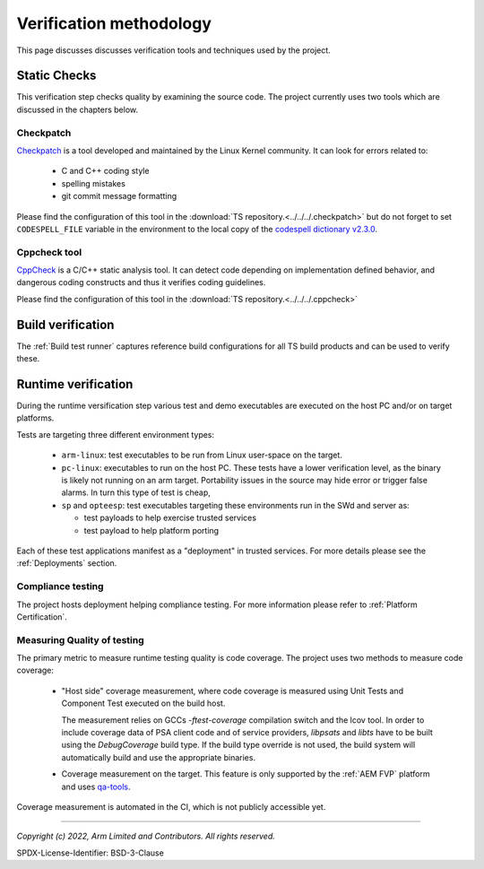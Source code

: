 Verification methodology
========================

This page discusses discusses verification tools and techniques used by the project.


Static Checks
-------------

This verification step checks quality by examining the source code. The project currently uses two tools which are
discussed in the chapters below.

Checkpatch
''''''''''

`Checkpatch`_ is a tool developed and maintained by the Linux Kernel community. It can look for errors related to:

  - C and C++ coding style
  - spelling mistakes
  - git commit message formatting

Please find the configuration of this tool in the :download:`TS repository.<../../../.checkpatch>` but do not forget
to set ``CODESPELL_FILE`` variable in the environment to the local copy of the `codespell dictionary v2.3.0`_.

Cppcheck tool
'''''''''''''

`CppCheck`_ is a C/C++ static analysis tool. It can detect code depending on implementation defined behavior, and
dangerous coding constructs and thus it verifies coding guidelines.

Please find the configuration of this tool in the :download:`TS repository.<../../../.cppcheck>`

Build verification
------------------

The :ref:`Build test runner` captures reference build configurations for all TS build products and can be used to verify
these.

Runtime verification
--------------------

During the runtime versification step various test and demo executables are executed on the host PC and/or on target
platforms.

Tests are targeting three different environment types:

  - ``arm-linux``: test executables to be run from Linux user-space on the target.
  - ``pc-linux``: executables to run on the host PC. These tests have a lower verification level, as the binary is likely
    not running on an arm target. Portability issues in the source may hide error or trigger false alarms. In turn
    this type of test is cheap,
  - ``sp`` and ``opteesp``: test executables targeting these environments run in the SWd and server as:

    - test payloads to help exercise trusted services
    - test payload to help platform porting

Each of these test applications manifest as a "deployment" in trusted services. For more details please see the
:ref:`Deployments` section.

Compliance testing
''''''''''''''''''

The project hosts deployment helping compliance testing. For more information please refer to
:ref:`Platform Certification`.

Measuring Quality of testing
''''''''''''''''''''''''''''

The primary metric to measure runtime testing quality is code coverage. The project uses two methods to measure code
coverage:

    - "Host side" coverage measurement, where code coverage is measured using Unit Tests and Component Test executed on
      the build host.

      The measurement relies on GCCs `-ftest-coverage` compilation switch and the lcov tool. In order to include
      coverage data of PSA client code and of service providers, `libpsats` and `libts` have to be built using
      the `DebugCoverage` build type. If the build type override is not used, the build system will automatically build
      and use the appropriate binaries.

    - Coverage measurement on the target. This feature is only supported by the :ref:`AEM FVP` platform and uses
      `qa-tools`_.

Coverage measurement is automated in the CI, which is not publicly accessible yet.

------------------

.. _`Checkpatch`: https://docs.kernel.org/dev-tools/checkpatch.html
.. _`CppCheck`: https://cppcheck.sourceforge.io/
.. _`codespell dictionary v2.3.0`: https://raw.githubusercontent.com/codespell-project/codespell/v2.3.0/codespell_lib/data/dictionary.txt
.. _`qa-tools`: https://gitlab.arm.com/tooling/qa-tools

*Copyright (c) 2022, Arm Limited and Contributors. All rights reserved.*

SPDX-License-Identifier: BSD-3-Clause
